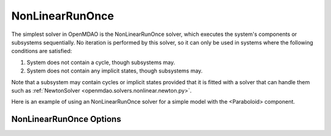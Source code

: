 .. _nlrunonce:

****************
NonLinearRunOnce
****************

The simplest solver in OpenMDAO is the NonLinearRunOnce solver, which executes the
system's components or subsystems sequentially. No iteration is performed by
this solver, so it can only be used in systems where the following conditions
are satisfied:

1. System does not contain a cycle, though subsystems may.
2. System does not contain any implicit states, though subsystems may.

Note that a subsystem may contain cycles or implicit states provided that it is
fitted with a solver that can handle them such as :ref:`NewtonSolver <openmdao.solvers.nonlinear.newton.py>`.

Here is an example of using an NonLinearRunOnce solver for a simple model with the <Paraboloid> component.

.. embed-test::
    openmdao.solvers.nonlinear.tests.test_nonlinear_runonce.TestNonLinearRunOnceSolver.test_feature_solver

NonLinearRunOnce Options
------------------------

.. embed-options::
    openmdao.solvers.nonlinear.nonlinear_runonce
    NonLinearRunOnce
    options

.. tags:: Solver, NonlinearSolver
